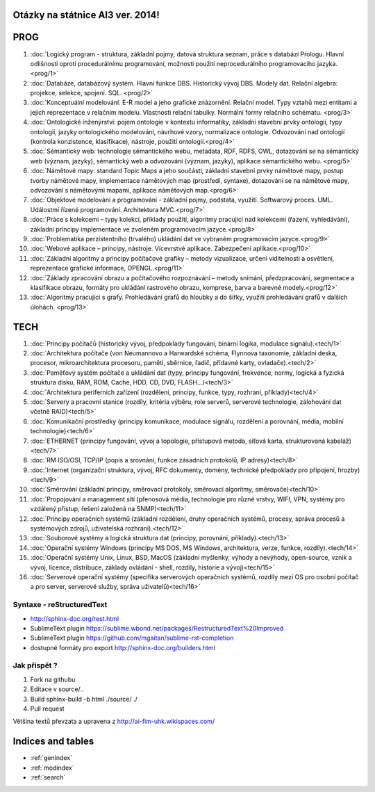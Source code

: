
Otázky na státnice AI3 ver. 2014!
==============================================

PROG
===========


1. :doc:`Logický program - struktura, základní pojmy, datová struktura seznam, práce s databází Prologu. Hlavní odlišnosti oproti procedurálnímu programování, možnosti použití neprocedurálního programovacího jazyka. <prog/1>`

2. :doc:`Databáze, databázový systém. Hlavní funkce DBS. Historický vývoj DBS. Modely dat. Relační algebra: projekce, selekce, spojení. SQL. <prog/2>`

3. :doc:`Konceptuální modelování. E-R model a jeho grafické znázornění. Relační model. Typy vztahů mezi entitami a jejich reprezentace v relačním modelu. Vlastnosti relační tabulky. Normální formy relačního schématu. <prog/3>`

4. :doc:`Ontologické inženýrství: pojem ontologie v kontextu informatiky, základní stavební prvky ontologií, typy ontologií, jazyky ontologického modelování, návrhové vzory, normalizace ontologie. Odvozování nad ontologií (kontrola konzistence, klasifikace), nástroje, použití ontologií.<prog/4>`

5. :doc:`Sémantický web: technologie sémantického webu, metadata, RDF, RDFS, OWL, dotazování se na sémantický web (význam, jazyky), sémantický web a odvozování (význam, jazyky), aplikace sémantického webu. <prog/5>`

6. :doc:`Námětové mapy: standard Topic Maps a jeho součásti, základní stavební prvky námětové mapy, postup tvorby námětové mapy, implementace námětových map (prostředí, syntaxe), dotazování se na námětové mapy, odvozování s námětovými mapami, aplikace námětových map.<prog/6>`

7. :doc:`Objektové modelování a programování - základní pojmy, podstata, využití. Softwarový proces. UML. Událostmi řízené programování. Architektura MVC.<prog/7>`

8. :doc:`Práce s kolekcemi – typy kolekcí, příklady použití, algoritmy pracující nad kolekcemi (řazení, vyhledávání), základní principy implementace ve zvoleném programovacím jazyce.<prog/8>`

9. :doc:`Problematika perzistentního (trvalého) ukládání dat ve vybraném programovacím jazyce.<prog/9>`

10. :doc:`Webové aplikace – principy, nástroje. Vícevrstvé aplikace. Zabezpečení aplikace.<prog/10>`

11. :doc:`Základní algoritmy a principy počítačové grafiky  – metody vizualizace, určení viditelnosti a osvětlení, reprezentace grafické informace, OPENGL.<prog/11>`

12. :doc:`Základy zpracování obrazu a počítačového rozpoznávání – metody snímání, předzpracování, segmentace a klasifikace obrazu, formáty pro ukládání rastrového obrazu, komprese, barva a barevné modely.<prog/12>`

13. :doc:`Algoritmy pracující s grafy. Prohledávání grafů do hloubky a do šířky, využití prohledávání grafů v dalších úlohách. <prog/13>`


TECH
===========

1. :doc:`Principy počítačů (historický vývoj, předpoklady fungování, binární logika, modulace signálu).<tech/1>`
2. :doc:`Architektura počítače (von Neumannovo a Harwardské schéma, Flynnova taxonomie, základní deska, procesor, mikroarchitektura procesoru, paměti, sběrnice, řadič, přídavné karty, ovladače).<tech/2>`
3. :doc:`Paměťový systém počítače a ukládání dat (typy, principy fungování, frekvence, normy, logická a fyzická struktura disku, RAM, ROM, Cache, HDD, CD, DVD, FLASH…)<tech/3>`

4. :doc:`Architektura periferních zařízení (rozdělení, principy, funkce, typy, rozhraní, příklady)<tech/4>`
5. :doc:`Servery a pracovní stanice (rozdíly, kritéria výběru, role serverů, serverové technologie, zálohování dat včetně RAID)<tech/5>`
6. :doc:`Komunikační prostředky (principy komunikace, modulace signálu, rozdělení a porovnání, média, mobilní technologie)<tech/6>`
7. :doc:`ETHERNET (principy fungování, vývoj a topologie, přístupová metoda, síťová karta, strukturovaná kabeláž)<tech/7>`
8. :doc:`RM ISO/OSI, TCP/IP (popis a srovnání, funkce zásadních protokolů, IP adresy)<tech/8>`
9. :doc:`Internet (organizační struktura, vývoj, RFC dokumenty, domény, technické předpoklady pro připojení, hrozby)<tech/9>`
10. :doc:`Směrování (základní principy, směrovací protokoly, směrovací algoritmy, směrovače)<tech/10>`
11. :doc:`Propojování a management sítí (přenosová média, technologie pro různé vrstvy, WIFI, VPN, systémy pro vzdálený přístup, řešení založená na SNMP)<tech/11>`
12. :doc:`Principy operačních systémů (základní rozdělení, druhy operačních systémů, procesy, správa procesů a systémových zdrojů, uživatelská rozhraní).<tech/12>`
13. :doc:`Souborové systémy a logická struktura dat (principy, porovnání, příklady).<tech/13>`
14. :doc:`Operační systémy Windows (principy MS DOS, MS Windows, architektura, verze, funkce, rozdíly).<tech/14>`
15. :doc:`Operační systémy Unix, Linux, BSD, MacOS (základní myšlenky, výhody a nevýhody, open-source, vznik a vývoj, licence, distribuce, základy ovládání - shell, rozdíly, historie a vývoj)<tech/15>`
16. :doc:`Serverové operační systémy (specifika serverových operačních systémů, rozdíly mezi OS pro osobní počítač a pro server, serverové služby, správa uživatelů)<tech/16>`


Syntaxe - **reStructuredText**
------

* http://sphinx-doc.org/rest.html
* SublimeText plugin https://sublime.wbond.net/packages/RestructuredText%20Improved
* SublimeText plugin https://github.com/mgaitan/sublime-rst-completion
* dostupné formáty pro export http://sphinx-doc.org/builders.html

Jak přispět ?
------

1. Fork na githubu
2. Editace v source/..
3. Build sphinx-build -b html ./source/ ./
4. Pull request

Většina textů převzata a upravena z http://ai-fim-uhk.wikispaces.com/

Indices and tables
==================

* :ref:`genindex`
* :ref:`modindex`
* :ref:`search`

